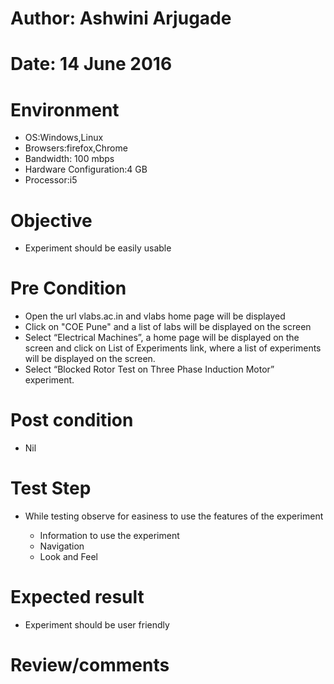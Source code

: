 * Author: Ashwini Arjugade
* Date: 14 June 2016

* Environment
  - OS:Windows,Linux 
  - Browsers:firefox,Chrome
  - Bandwidth: 100 mbps
  - Hardware Configuration:4 GB
  - Processor:i5

* Objective
  - Experiment should be easily usable
 
* Pre Condition
  - Open the url vlabs.ac.in and vlabs home page will be displayed
  - Click on "COE Pune" and a list of labs will be displayed on the screen
  - Select “Electrical Machines”, a home page will be displayed on the screen and click on List of Experiments link, 	where a list of experiments will be displayed on the screen.
  - Select “Blocked Rotor Test on Three Phase Induction Motor” experiment.

* Post condition
  - Nil	

* Test Step      
  - While testing observe for easiness to use the features of the experiment

    - Information to use the experiment
    - Navigation
    - Look and Feel


* Expected result     
    - Experiment should be user friendly


* Review/comments
